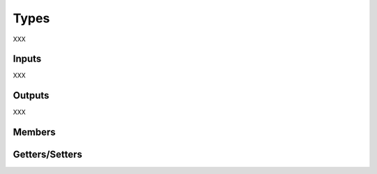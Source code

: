 Types
---------

XXX

Inputs 
==========

XXX 

Outputs
=========

XXX 

Members
=========



Getters/Setters 
================


